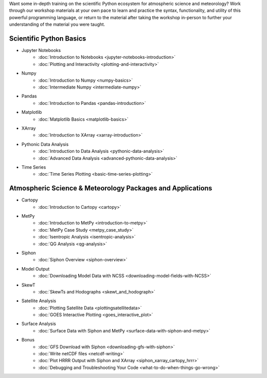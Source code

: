 .. title: Unidata's Python Workshop
.. slug: workshop-intro
.. date: 2019-07-29 14:37:54 UTC-06:00
.. tags: 
.. category: 
.. link: 
.. description: 

Want some in-depth training on the scientific Python ecosystem for atmospheric science and meteorology?
Work through our workshop materials at your own pace to learn and practice the syntax, functionality,
and utility of this powerful programming language, or return to the material after taking the workshop
in-person to further your understanding of the material you were taught.

Scientific Python Basics
========================
* Jupyter Notebooks
    * :doc:`Introduction to Notebooks <jupyter-notebooks-introduction>`
    * :doc:`Plotting and Interactivity <plotting-and-interactivity>`
* Numpy
    * :doc:`Introduction to Numpy <numpy-basics>`
    * :doc:`Intermediate Numpy <intermediate-numpy>`
* Pandas
    * :doc:`Introduction to Pandas <pandas-introduction>`
* Matplotlib
    * :doc:`Matplotlib Basics <matplotlib-basics>`
* XArray
    * :doc:`Introduction to XArray <xarray-introduction>`
* Pythonic Data Analysis
    * :doc:`Introduction to Data Analysis <pythonic-data-analysis>`
    * :doc:`Advanced Data Analysis <advanced-pythonic-data-analysis>`
* Time Series
    * :doc:`Time Series Plotting <basic-time-series-plotting>`

Atmospheric Science & Meteorology Packages and Applications
===========================================================
* Cartopy
    * :doc:`Introduction to Cartopy <cartopy>`
* MetPy
    * :doc:`Introduction to MetPy <introduction-to-metpy>`
    * :doc:`MetPy Case Study <metpy_case_study>`
    * :doc:`Isentropic Analysis <isentropic-analysis>`
    * :doc:`QG Analysis <qg-analysis>`
* Siphon
    * :doc:`Siphon Overview <siphon-overview>`
* Model Output
    * :doc:`Downloading Model Data with NCSS <downloading-model-fields-with-NCSS>`
* SkewT
    * :doc:`SkewTs and Hodographs <skewt_and_hodograph>`
* Satellite Analysis
    * :doc:`Plotting Satellite Data <plottingsatellitedata>`
    * :doc:`GOES Interactive Plotting <goes_interactive_plot>`
* Surface Analysis
    * :doc:`Surface Data with Siphon and MetPy <surface-data-with-siphon-and-metpy>`
* Bonus
    * :doc:`GFS Download with Siphon <downloading-gfs-with-siphon>`
    * :doc:`Write netCDF files <netcdf-writing>`
    * :doc:`Plot HRRR Output with Siphon and XArray <siphon_xarray_cartopy_hrrr>`
    * :doc:`Debugging and Troubleshooting Your Code <what-to-do-when-things-go-wrong>`



